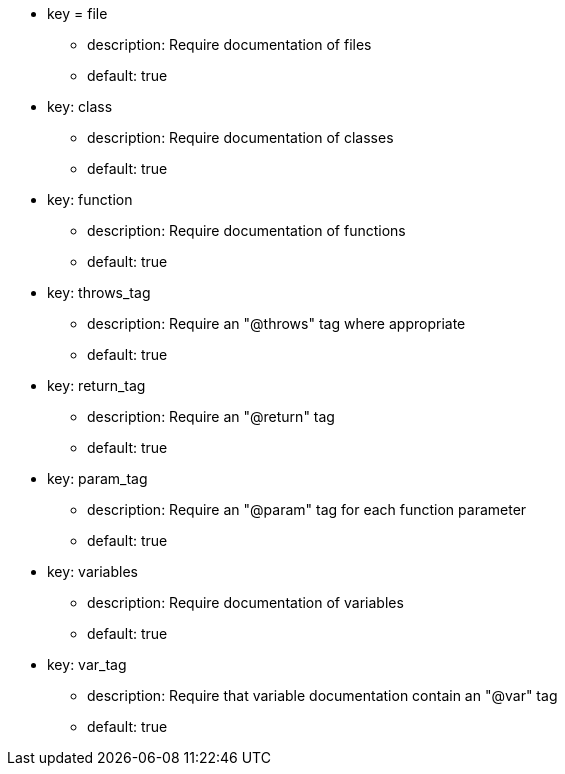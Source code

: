 * key = file
** description: Require documentation of files
** default: true

* key: class
** description: Require documentation of classes
** default: true

* key: function
** description: Require documentation of functions
** default: true

* key: throws_tag
** description: Require an "@throws" tag where appropriate
** default: true

* key: return_tag
** description: Require an "@return" tag
** default: true

* key: param_tag
** description: Require an "@param" tag for each function parameter
** default: true

* key: variables
** description: Require documentation of variables
** default: true

* key: var_tag
** description: Require that variable documentation contain an "@var" tag
** default: true
